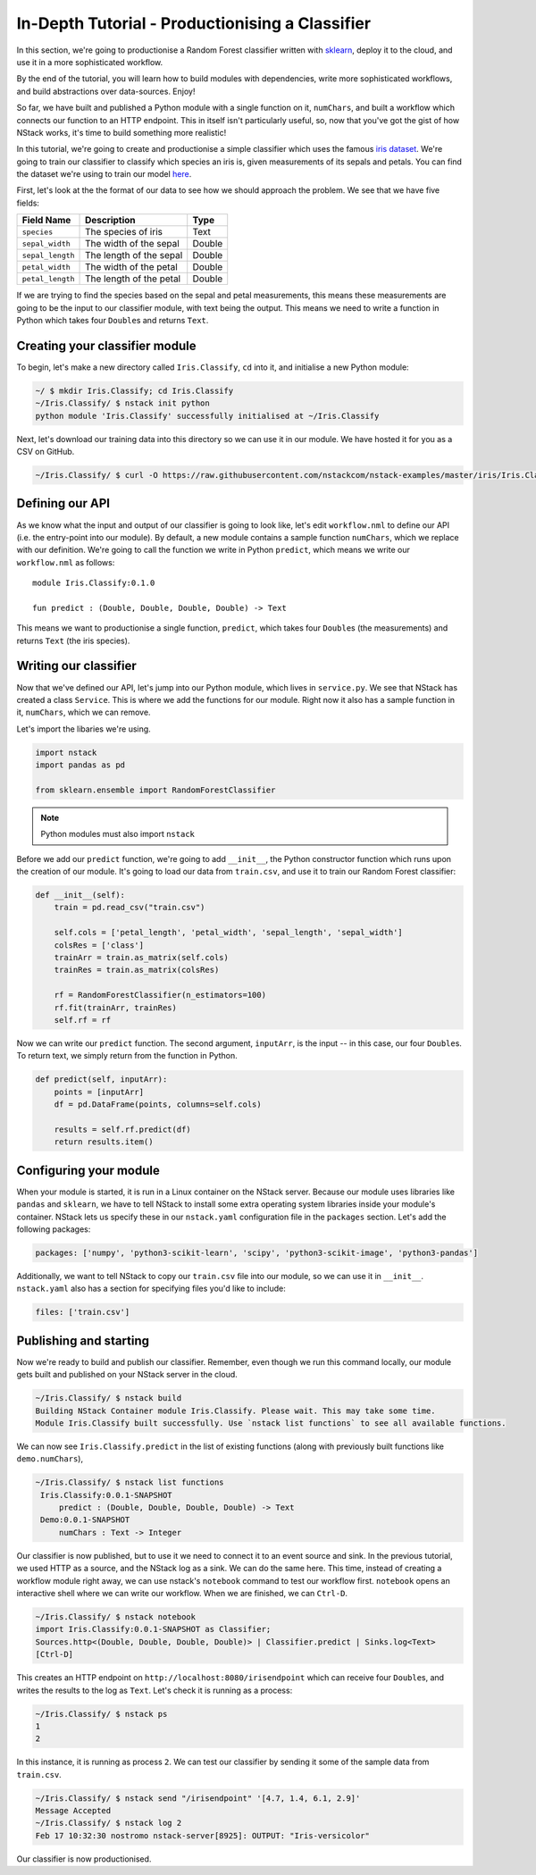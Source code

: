.. _in-depth-tutorial:


In-Depth Tutorial - Productionising a Classifier
================================================

In this section, we're going to productionise a Random Forest classifier written with `sklearn <http://scikit-learn.org/>`_, deploy it to the cloud, and use it in a more sophisticated workflow. 

By the end of the tutorial, you will learn how to build modules with dependencies, write more sophisticated workflows, and build abstractions over data-sources. Enjoy!

So far, we have built and published a Python module with a single function on it, ``numChars``, and built a workflow which connects our function to an HTTP endpoint. This in itself isn't particularly useful, so, now that you've got the gist of how NStack works, it's time to build something more realistic!

In this tutorial, we're going to create and productionise a simple classifier which uses the famous `iris dataset <https://en.wikipedia.org/wiki/Iris_flower_data_set>`_. 
We're going to train our classifier to classify which species an iris is, given measurements of its sepals and petals. You can find the dataset we're using to train our model `here  <https://raw.githubusercontent.com/nstackcom/nstack-examples/master/iris/Iris.Classify/train.csv>`_.

First, let's look at the the format of our data to see how we should approach the problem. We see that we have five fields: 

================  =======================  ===========
Field Name        Description              Type
================  =======================  ===========
``species``       The species of iris      Text

``sepal_width``   The width of the sepal   Double

``sepal_length``  The length of the sepal  Double

``petal_width``   The width of the petal   Double

``petal_length``  The length of the petal  Double
================  =======================  ===========

If we are trying to find the species based on the sepal and petal measurements, this means these measurements are going to be the input to our classifier module, with text being the output. This means we need to write a function in Python which takes four ``Double``\s and returns ``Text``.

Creating your classifier module
------------------------------

To begin, let's make a new directory called ``Iris.Classify``, ``cd`` into it, and initialise a new Python module:

.. code:: bash
    
    ~/ $ mkdir Iris.Classify; cd Iris.Classify
    ~/Iris.Classify/ $ nstack init python
    python module 'Iris.Classify' successfully initialised at ~/Iris.Classify

Next, let's download our training data into this directory so we can use it in our module. We have hosted it for you as a CSV on GitHub.

.. code:: bash

    ~/Iris.Classify/ $ curl -O https://raw.githubusercontent.com/nstackcom/nstack-examples/master/iris/Iris.Classify/train.csv

Defining our API
----------------

As we know what the input and output of our classifier is going to look like, let's edit ``workflow.nml`` to define our API (i.e. the entry-point into our module). By default, a new module contains a sample function ``numChars``, which we replace with our definition. We're going to call the function we write in Python ``predict``, which means we write our ``workflow.nml`` as follows:

::

  module Iris.Classify:0.1.0

  fun predict : (Double, Double, Double, Double) -> Text

This means we want to productionise a single function, ``predict``, which takes four ``Double``\s (the measurements) and returns ``Text`` (the iris species).


Writing our classifier
----------------------
 
Now that we've defined our API, let's jump into our Python module, which lives in ``service.py``.
We see that NStack has created a class ``Service``. This is where we add the functions for our module. Right now it also has a sample function in it, ``numChars``, which we can remove. 

Let's import the libaries we're using.

.. code :: python

    import nstack
    import pandas as pd

    from sklearn.ensemble import RandomForestClassifier

.. note :: Python modules must also import ``nstack``

Before we add our ``predict`` function, we're going to add ``__init__``, the Python constructor function which runs upon the creation of our module. It's going to load our data from ``train.csv``, and use it to train our Random Forest classifier:

.. code :: python

    def __init__(self):
        train = pd.read_csv("train.csv")
        
        self.cols = ['petal_length', 'petal_width', 'sepal_length', 'sepal_width'] 
        colsRes = ['class']
        trainArr = train.as_matrix(self.cols) 
        trainRes = train.as_matrix(colsRes) 
        
        rf = RandomForestClassifier(n_estimators=100)
        rf.fit(trainArr, trainRes)
        self.rf = rf

Now we can write our ``predict`` function. The second argument, ``inputArr``, is the input -- in this case, our four ``Double``\s. To return text, we simply return from the function in Python.

.. code :: python

    def predict(self, inputArr):
        points = [inputArr]
        df = pd.DataFrame(points, columns=self.cols)

        results = self.rf.predict(df)
        return results.item()

Configuring your module
-----------------------

When your module is started, it is run in a Linux container on the NStack server. Because our module uses libraries like ``pandas`` and ``sklearn``, we have to tell NStack to install some extra operating system libraries inside your module's container. NStack lets us specify these in our ``nstack.yaml`` configuration file in the ``packages`` section. Let's add the following packages:

.. code :: yaml

    packages: ['numpy', 'python3-scikit-learn', 'scipy', 'python3-scikit-image', 'python3-pandas']

Additionally, we want to tell NStack to copy our ``train.csv`` file into our module, so we can use it in ``__init__``. ``nstack.yaml`` also has a section for specifying files you'd like to include:

.. code :: yaml

    files: ['train.csv']

Publishing and starting
-----------------------

Now we're ready to build and publish our classifier. Remember, even though we run this command locally, our module gets built and published on your NStack server in the cloud.

.. code :: bash

    ~/Iris.Classify/ $ nstack build
    Building NStack Container module Iris.Classify. Please wait. This may take some time.
    Module Iris.Classify built successfully. Use `nstack list functions` to see all available functions.

We can now see ``Iris.Classify.predict`` in the list of existing functions (along with previously built functions like ``demo.numChars``),

.. code :: bash
 
   ~/Iris.Classify/ $ nstack list functions
    Iris.Classify:0.0.1-SNAPSHOT
        predict : (Double, Double, Double, Double) -> Text
    Demo:0.0.1-SNAPSHOT
        numChars : Text -> Integer

Our classifier is now published, but to use it we need to connect it to an event source and sink. In the previous tutorial, we used HTTP as a source, and the NStack log as a sink. We can do the same here. This time, instead of creating a workflow module right away, we can use nstack's ``notebook`` command to test our workflow first. ``notebook`` opens an interactive shell where we can write our workflow. When we are finished, we can ``Ctrl-D``.

.. code :: bash
   
    ~/Iris.Classify/ $ nstack notebook
    import Iris.Classify:0.0.1-SNAPSHOT as Classifier;
    Sources.http<(Double, Double, Double, Double)> | Classifier.predict | Sinks.log<Text>
    [Ctrl-D]

This creates an HTTP endpoint on ``http://localhost:8080/irisendpoint`` which can receive four ``Double``\s, and writes the results to the log as ``Text``. Let's check it is running as a process:

.. code :: bash

 ~/Iris.Classify/ $ nstack ps 
 1
 2

In this instance, it is running as process ``2``. We can test our classifier by sending it some of the sample data from ``train.csv``. 

.. code :: bash

   ~/Iris.Classify/ $ nstack send "/irisendpoint" '[4.7, 1.4, 6.1, 2.9]'
   Message Accepted
   ~/Iris.Classify/ $ nstack log 2  
   Feb 17 10:32:30 nostromo nstack-server[8925]: OUTPUT: "Iris-versicolor"

Our classifier is now productionised.

